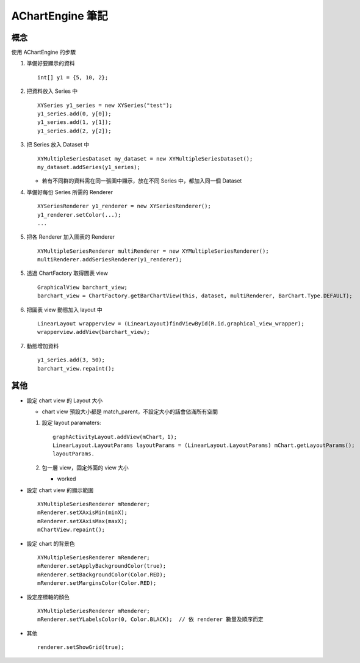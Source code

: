 =================
AChartEngine 筆記
=================

概念
----

使用 AChartEngine 的步驟

1.  準備好要顯示的資料 ::

      int[] y1 = {5, 10, 2};

2.  把資料放入 Series 中 ::

      XYSeries y1_series = new XYSeries("test");
      y1_series.add(0, y[0]);
      y1_series.add(1, y[1]);
      y1_series.add(2, y[2]);

3.  把 Series 放入 Dataset 中 ::

      XYMultipleSeriesDataset my_dataset = new XYMultipleSeriesDataset();
      my_dataset.addSeries(y1_series);

    + 若有不同群的資料需在同一張圖中顯示，放在不同 Series 中，都加入同一個 Dataset

4.  準備好每份 Series 所需的 Renderer ::

      XYSeriesRenderer y1_renderer = new XYSeriesRenderer();
      y1_renderer.setColor(...);
      ...

5.  把各 Renderer 加入圖表的 Renderer ::

      XYMultipleSeriesRenderer multiRenderer = new XYMultipleSeriesRenderer();
      multiRenderer.addSeriesRenderer(y1_renderer);

5.  透過 ChartFactory 取得圖表 view ::

      GraphicalView barchart_view;
      barchart_view = ChartFactory.getBarChartView(this, dataset, multiRenderer, BarChart.Type.DEFAULT);

6.  把圖表 view 動態加入 layout 中 ::

      LinearLayout wrapperview = (LinearLayout)findViewById(R.id.graphical_view_wrapper);
      wrapperview.addView(barchart_view);

7.  動態增加資料 ::

      y1_series.add(3, 50);
      barchart_view.repaint();

其他
----

- 設定 chart view 的 Layout 大小

  - chart view 預設大小都是 match_parent，不設定大小的話會佔滿所有空間

  1.  設定 layout paramaters::

        graphActivityLayout.addView(mChart，1);
        LinearLayout.LayoutParams layoutParams = (LinearLayout.LayoutParams) mChart.getLayoutParams();
        layoutParams.

  2.  包一層 view，固定外面的 view 大小

      - worked

- 設定 chart view 的顯示範圍 ::

    XYMultipleSeriesRenderer mRenderer;
    mRenderer.setXAxisMin(minX);
    mRenderer.setXAxisMax(maxX);
    mChartView.repaint();

- 設定 chart 的背景色 ::

    XYMultipleSeriesRenderer mRenderer;
    mRenderer.setApplyBackgroundColor(true);
    mRenderer.setBackgroundColor(Color.RED);
    mRenderer.setMarginsColor(Color.RED);

- 設定座標軸的顏色 ::

    XYMultipleSeriesRenderer mRenderer;
    mRenderer.setYLabelsColor(0, Color.BLACK);  // 依 renderer 數量及順序而定

- 其他 ::

    renderer.setShowGrid(true);

